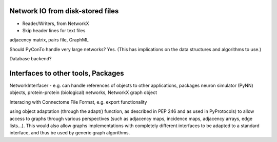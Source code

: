
Network IO from disk-stored files
---------------------------------
- Reader/Writers, from NetworkX
- Skip header lines for text files

adjacency matrix, pairs file, GraphML

Should PyConTo handle very large networks?
Yes. (This has implications on the data structures and algorithms to use.)


Database backend?

Interfaces to other tools, Packages
-----------------------------------

NetworkInterfacer
- e.g. can handle references of objects to other applications, packages
neuron simulator (PyNN) objects, protein-protein (biological) networks,
NetworkX graph object

Interacing with Connectome File Format, e.g. export functionality

using object adaptation (through the adapt() function, as described in PEP 246 and as
used in PyProtocols) to allow access to graphs through various perspectives (such as
adjacency maps, incidence maps, adjacency arrays, edge lists...). This would also allow
graphs implementations with completely different interfaces to be adapted to a standard
interface, and thus be used by generic graph algorithms. 